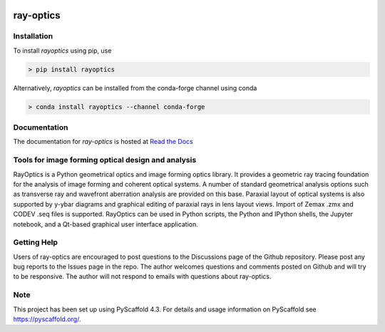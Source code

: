 
.. image:: https://readthedocs.org/projects/ray-optics/badge/?version=latest
   :alt: ReadTheDocs
   :target: https://ray-optics.readthedocs.io/

.. image:: https://img.shields.io/pypi/v/rayoptics.svg
   :alt: PyPI-Server
   :target: https://pypi.org/project/rayoptics/

.. image:: https://img.shields.io/conda/vn/conda-forge/rayoptics.svg
   :alt: Conda-Forge
   :target: https://anaconda.org/conda-forge/rayoptics

==========
ray-optics
==========

Installation
------------

To install *rayoptics* using pip, use

.. code::

    > pip install rayoptics

Alternatively, *rayoptics* can be installed from the conda-forge channel using conda

.. code::

   > conda install rayoptics --channel conda-forge

Documentation
-------------

The documentation for *ray-optics* is hosted at `Read the Docs <https://ray-optics.readthedocs.io>`_

Tools for image forming optical design and analysis
---------------------------------------------------

RayOptics is a Python geometrical optics and image forming optics library. It provides a geometric ray tracing foundation for the analysis of image forming and coherent optical systems. A number of standard geometrical analysis options such as transverse ray and wavefront aberration analysis are provided on this base. Paraxial layout of optical systems is also supported by y-ybar diagrams and graphical editing of paraxial rays in lens layout views. Import of Zemax .zmx and CODEV .seq files is supported. RayOptics can be used in Python scripts, the Python and IPython shells, the Jupyter notebook, and a Qt-based graphical user interface application.

Getting Help
------------

Users of ray-optics are encouraged to post questions to the Discussions page of the Github repository. Please post any bug reports to the Issues page in the repo. The author welcomes questions and comments posted on Github and will try to be responsive. The author will not respond to emails with questions about ray-optics.

Note
----

This project has been set up using PyScaffold 4.3. For details and usage information on PyScaffold see https://pyscaffold.org/.
